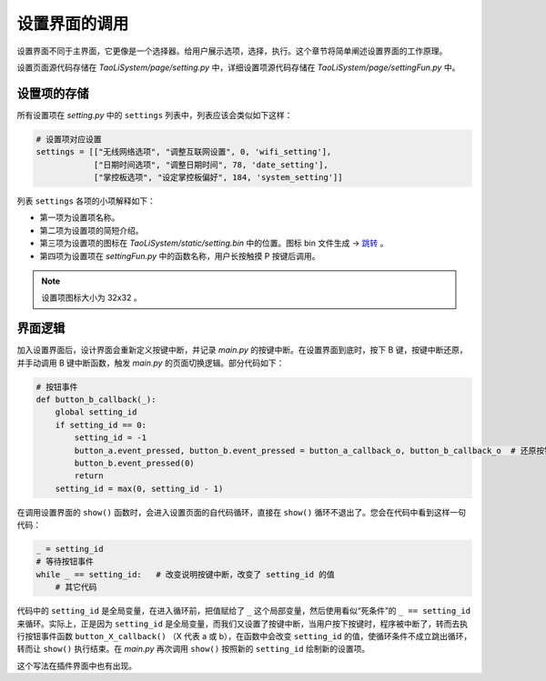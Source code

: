 设置界面的调用
==============

设置界面不同于主界面，它更像是一个选择器。给用户展示选项，选择，执行。这个章节将简单阐述设置界面的工作原理。

设置页面源代码存储在 `TaoLiSystem/page/setting.py` 中，详细设置项源代码存储在 `TaoLiSystem/page/settingFun.py` 中。

设置项的存储
------------

所有设置项在 `setting.py` 中的 ``settings`` 列表中，列表应该会类似如下这样：

.. code-block:: python

	# 设置项对应设置
	settings = [["无线网络选项", "调整互联网设置", 0, 'wifi_setting'],
                    ["日期时间选项", "调整日期时间", 78, 'date_setting'],
                    ["掌控板选项", "设定掌控板偏好", 184, 'system_setting']]
					
列表 ``settings`` 各项的小项解释如下：

* 第一项为设置项名称。
* 第二项为设置项的简短介绍。
* 第三项为设置项的图标在 `TaoLiSystem/static/setting.bin` 中的位置。图标 bin 文件生成 -> `跳转 <https://gitee.com/wojiaoyishang/new-mpython-bin-to-picture>`_ 。
* 第四项为设置项在 `settingFun.py` 中的函数名称，用户长按触摸 P 按键后调用。

.. note:: 设置项图标大小为 32x32 。

界面逻辑
--------

加入设置界面后，设计界面会重新定义按键中断，并记录 `main.py` 的按键中断。在设置界面到底时，按下 B 键，按键中断还原，并手动调用 B 键中断函数，触发 `main.py` 的页面切换逻辑。部分代码如下：

.. code-block:: python

    # 按钮事件
    def button_b_callback(_):
        global setting_id
        if setting_id == 0:
            setting_id = -1
            button_a.event_pressed, button_b.event_pressed = button_a_callback_o, button_b_callback_o  # 还原按钮绑定
            button_b.event_pressed(0)
            return
        setting_id = max(0, setting_id - 1)

在调用设置界面的 ``show()`` 函数时，会进入设置页面的自代码循环，直接在 ``show()`` 循环不退出了。您会在代码中看到这样一句代码：

.. code-block:: python

    _ = setting_id
    # 等待按钮事件
    while _ == setting_id:   # 改变说明按键中断，改变了 setting_id 的值
        # 其它代码
		
代码中的 ``setting_id`` 是全局变量，在进入循环前，把值赋给了 ``_`` 这个局部变量，然后使用看似“死条件”的 ``_ == setting_id`` 来循环。实际上，正是因为 ``setting_id`` 是全局变量，而我们又设置了按键中断，当用户按下按键时，程序被中断了，转而去执行按钮事件函数 ``button_X_callback()`` （X 代表 a 或 b），在函数中会改变 ``setting_id`` 的值，使循环条件不成立跳出循环，转而让 ``show()`` 执行结束。在 `main.py` 再次调用 ``show()`` 按照新的 ``setting_id`` 绘制新的设置项。

这个写法在插件界面中也有出现。